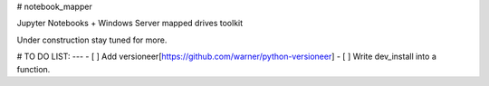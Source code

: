 # notebook_mapper

Jupyter Notebooks + Windows Server mapped drives toolkit

Under construction stay tuned for more.

# TO DO LIST:
---
- [ ] Add versioneer[https://github.com/warner/python-versioneer]
- [ ] Write dev_install into a function.


